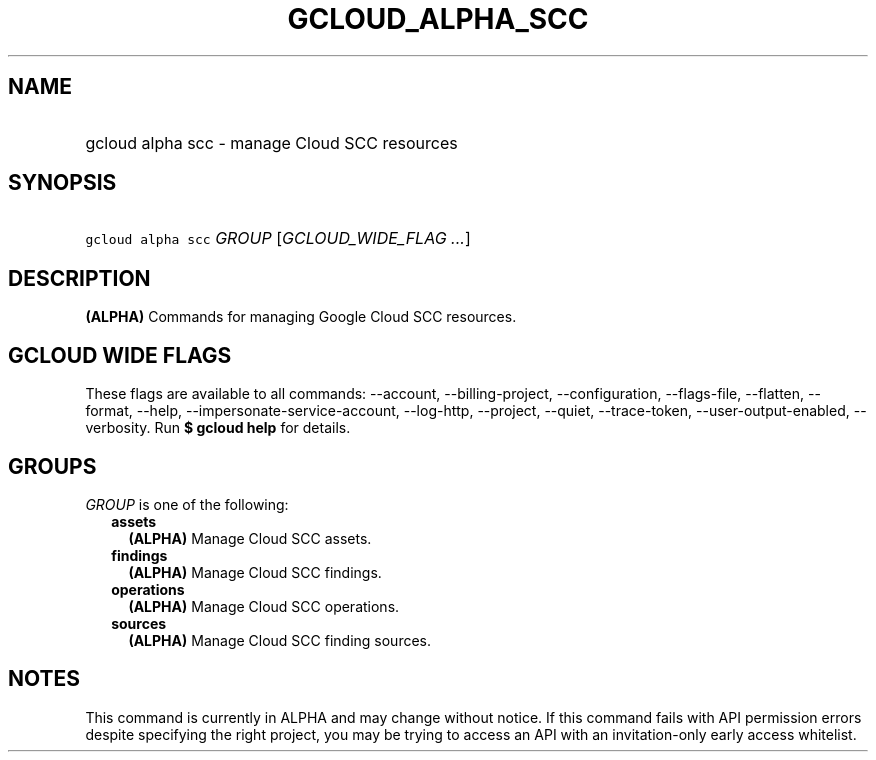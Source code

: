 
.TH "GCLOUD_ALPHA_SCC" 1



.SH "NAME"
.HP
gcloud alpha scc \- manage Cloud SCC resources



.SH "SYNOPSIS"
.HP
\f5gcloud alpha scc\fR \fIGROUP\fR [\fIGCLOUD_WIDE_FLAG\ ...\fR]



.SH "DESCRIPTION"

\fB(ALPHA)\fR Commands for managing Google Cloud SCC resources.



.SH "GCLOUD WIDE FLAGS"

These flags are available to all commands: \-\-account, \-\-billing\-project,
\-\-configuration, \-\-flags\-file, \-\-flatten, \-\-format, \-\-help,
\-\-impersonate\-service\-account, \-\-log\-http, \-\-project, \-\-quiet,
\-\-trace\-token, \-\-user\-output\-enabled, \-\-verbosity. Run \fB$ gcloud
help\fR for details.



.SH "GROUPS"

\f5\fIGROUP\fR\fR is one of the following:

.RS 2m
.TP 2m
\fBassets\fR
\fB(ALPHA)\fR Manage Cloud SCC assets.

.TP 2m
\fBfindings\fR
\fB(ALPHA)\fR Manage Cloud SCC findings.

.TP 2m
\fBoperations\fR
\fB(ALPHA)\fR Manage Cloud SCC operations.

.TP 2m
\fBsources\fR
\fB(ALPHA)\fR Manage Cloud SCC finding sources.


.RE
.sp

.SH "NOTES"

This command is currently in ALPHA and may change without notice. If this
command fails with API permission errors despite specifying the right project,
you may be trying to access an API with an invitation\-only early access
whitelist.

